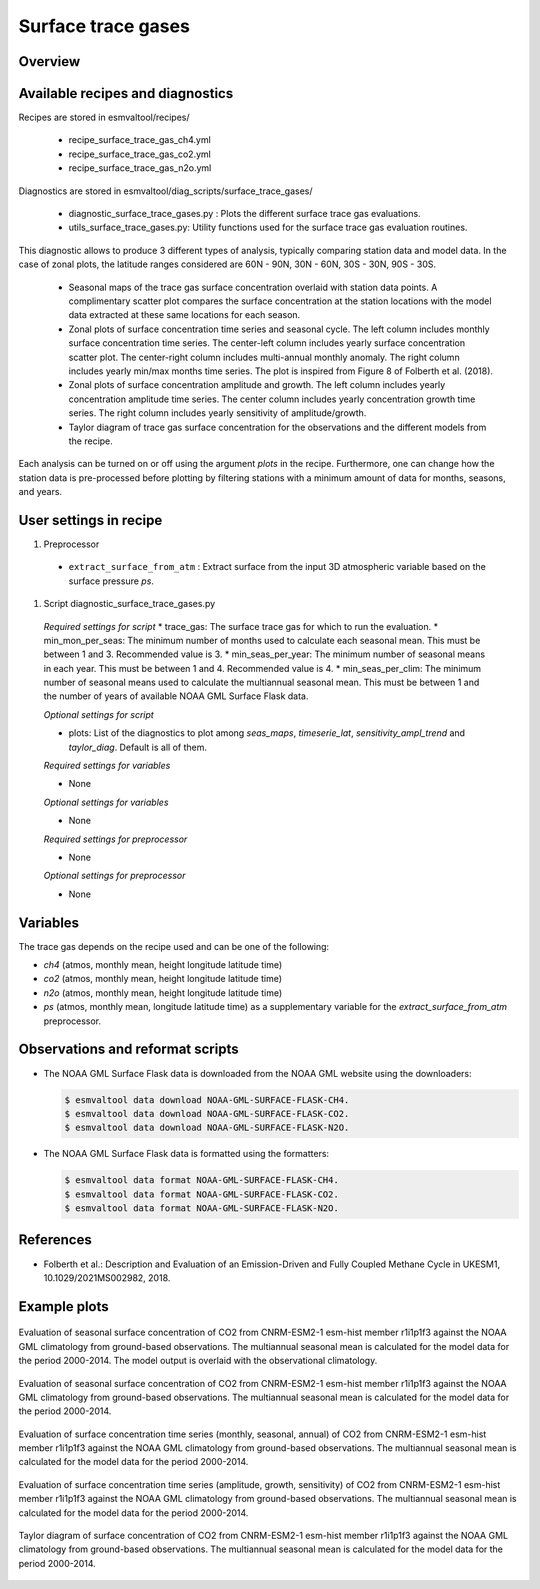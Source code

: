 .. _recipe_surface_trace_gas:

Surface trace gases
===================

Overview
--------

Available recipes and diagnostics
---------------------------------

Recipes are stored in esmvaltool/recipes/

    * recipe_surface_trace_gas_ch4.yml
    * recipe_surface_trace_gas_co2.yml
    * recipe_surface_trace_gas_n2o.yml

Diagnostics are stored in esmvaltool/diag_scripts/surface_trace_gases/

    * diagnostic_surface_trace_gases.py : Plots the different surface trace gas evaluations.
    * utils_surface_trace_gases.py: Utility functions used for the surface trace gas evaluation routines.

This diagnostic allows to produce 3 different types of analysis, typically
comparing station data and model data. In the case of zonal plots, the latitude
ranges considered are 60N - 90N, 30N - 60N, 30S - 30N, 90S - 30S.

    * Seasonal maps of the trace gas surface concentration overlaid with
      station data points. A complimentary scatter plot compares the surface
      concentration at the station locations with the model data extracted at
      these same locations for each season.
    * Zonal plots of surface concentration time series and seasonal cycle.
      The left column includes monthly surface concentration time series.
      The center-left column includes yearly surface concentration scatter plot.
      The center-right column includes multi-annual monthly anomaly.
      The right column includes yearly min/max months time series.
      The plot is inspired from Figure 8 of Folberth et al. (2018).
    * Zonal plots of surface concentration amplitude and growth.
      The left column includes yearly concentration amplitude time series.
      The center column includes yearly concentration growth time series.
      The right column includes yearly sensitivity of amplitude/growth.
    * Taylor diagram of trace gas surface concentration for the observations
      and the different models from the recipe.

Each analysis can be turned on or off using the argument *plots* in the recipe.
Furthermore, one can change how the station data is pre-processed before
plotting by filtering stations with a minimum amount of data for months,
seasons, and years.

User settings in recipe
-----------------------

#. Preprocessor

  * ``extract_surface_from_atm`` : Extract surface from the input 3D
    atmospheric variable based on the surface pressure *ps*.

#. Script diagnostic_surface_trace_gases.py

  *Required settings for script*
  * trace_gas: The surface trace gas for which to run the evaluation.
  * min_mon_per_seas: The minimum number of months used to calculate each seasonal mean. This must be between 1 and 3. Recommended value is 3.
  * min_seas_per_year: The minimum number of seasonal means in each year. This must be between 1 and 4. Recommended value is 4.
  * min_seas_per_clim: The minimum number of seasonal means used to calculate the multiannual seasonal mean. This must be between 1 and the number of years of available NOAA GML Surface Flask data.

  *Optional settings for script*

  * plots: List of the diagnostics to plot among *seas_maps*, *timeserie_lat*,
    *sensitivity_ampl_trend* and *taylor_diag*. Default is all of them.

  *Required settings for variables*

  * None

  *Optional settings for variables*

  * None

  *Required settings for preprocessor*

  * None

  *Optional settings for preprocessor*

  * None


Variables
---------

The trace gas depends on the recipe used and can be one of the following:

* *ch4* (atmos, monthly mean, height longitude latitude time)
* *co2* (atmos, monthly mean, height longitude latitude time)
* *n2o* (atmos, monthly mean, height longitude latitude time)
* *ps* (atmos, monthly mean, longitude latitude time) as a supplementary
  variable for the `extract_surface_from_atm` preprocessor.

Observations and reformat scripts
---------------------------------

* The NOAA GML Surface Flask data is downloaded from the NOAA GML website
  using the downloaders:

  .. code-block:: yaml

        $ esmvaltool data download NOAA-GML-SURFACE-FLASK-CH4.
        $ esmvaltool data download NOAA-GML-SURFACE-FLASK-CO2.
        $ esmvaltool data download NOAA-GML-SURFACE-FLASK-N2O.

* The NOAA GML Surface Flask data is formatted using the formatters:

  .. code-block:: yaml

        $ esmvaltool data format NOAA-GML-SURFACE-FLASK-CH4.
        $ esmvaltool data format NOAA-GML-SURFACE-FLASK-CO2.
        $ esmvaltool data format NOAA-GML-SURFACE-FLASK-N2O.

References
----------
* Folberth et al.: Description and Evaluation of an Emission-Driven and Fully Coupled Methane Cycle in UKESM1, 10.1029/2021MS002982, 2018.

Example plots
-------------

.. _fig_surface_trace_gas_1:
.. figure::  /recipes/figures/surface_trace_gas/CNRM-ESM2-1_Amon_esm-hist_co2s_2000_2014_seas_map.png
   :align:   center

   Evaluation of seasonal surface concentration of CO2 from CNRM-ESM2-1 esm-hist member r1i1p1f3 against the NOAA GML climatology from ground-based observations. The multiannual seasonal mean is calculated for the model data for the period 2000-2014. The model output is overlaid with the observational climatology.

.. _fig_surface_trace_gas_2:
.. figure::  /recipes/figures/surface_trace_gas/CNRM-ESM2-1_Amon_esm-hist_co2s_2000_2014_scatter.png
   :align:   center

   Evaluation of seasonal surface concentration of CO2 from CNRM-ESM2-1 esm-hist member r1i1p1f3 against the NOAA GML climatology from ground-based observations. The multiannual seasonal mean is calculated for the model data for the period 2000-2014.

.. _fig_surface_trace_gas_3:
.. figure::  /recipes/figures/surface_trace_gas/CNRM-ESM2-1_Amon_esm-hist_co2s_2000_2014_timeseries_latitude.png
   :align:   center

   Evaluation of surface concentration time series (monthly, seasonal, annual) of CO2 from CNRM-ESM2-1 esm-hist member r1i1p1f3 against the NOAA GML climatology from ground-based observations. The multiannual seasonal mean is calculated for the model data for the period 2000-2014.

.. _fig_surface_trace_gas_4:
.. figure::  /recipes/figures/surface_trace_gas/CNRM-ESM2-1_Amon_esm-hist_co2s_2000_2014_sensitivity_ampl_growth.png
   :align:   center

   Evaluation of surface concentration time series (amplitude, growth, sensitivity) of CO2 from CNRM-ESM2-1 esm-hist member r1i1p1f3 against the NOAA GML climatology from ground-based observations. The multiannual seasonal mean is calculated for the model data for the period 2000-2014.

.. _fig_surface_trace_gas_5:
.. figure::  /recipes/figures/surface_trace_gas/trace_gas_co2_CNRM-ESM2-1_2000_2014_taylor_diag.png
   :align:   center

   Taylor diagram of surface concentration of CO2 from CNRM-ESM2-1 esm-hist member r1i1p1f3 against the NOAA GML climatology from ground-based observations. The multiannual seasonal mean is calculated for the model data for the period 2000-2014.
